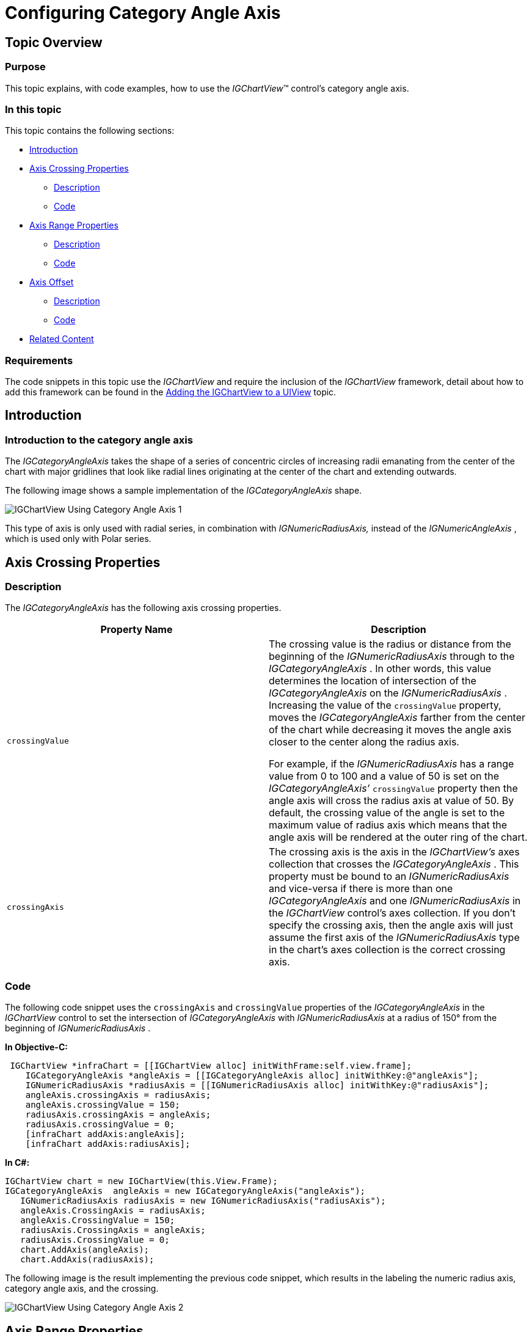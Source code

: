 ﻿////

|metadata|
{
    "name": "igchartview-configuring-category-angle-axis",
    "controlName": ["IGChartView"],
    "tags": ["Charting","How Do I","Layouts","Styling"],
    "guid": "5aca47e3-3dad-471c-942c-a9f08c9420c7",  
    "buildFlags": [],
    "createdOn": "2012-06-12T13:21:24.6355176Z"
}
|metadata|
////

= Configuring Category Angle Axis

== Topic Overview

=== Purpose

This topic explains, with code examples, how to use the  _IGChartView_™ control’s category angle axis.

=== In this topic

This topic contains the following sections:

* <<_Ref324841248, Introduction >>
* <<_Ref327428459, Axis Crossing Properties >>

** <<_Ref326312342,Description>>
** <<_Ref326312348,Code>>

* <<_Ref327429943, Axis Range Properties >>

** <<_Ref327429950,Description>>
** <<_Ref327429955,Code>>

* <<_Ref327430815, Axis Offset >>

** <<_Ref327430822,Description>>
** <<_Ref327430826,Code>>

* <<_Ref329326709, Related Content >>

=== Requirements

The code snippets in this topic use the  _IGChartView_   and require the inclusion of the  _IGChartView_   framework, detail about how to add this framework can be found in the link:igchartview-adding-igchartview-uiview.html[Adding the IGChartView to a UIView] topic.

[[_Ref324841248]]
== Introduction

[[_Ref326312648]]

=== Introduction to the category angle axis

The  _IGCategoryAngleAxis_   takes the shape of a series of concentric circles of increasing radii emanating from the center of the chart with major gridlines that look like radial lines originating at the center of the chart and extending outwards.

The following image shows a sample implementation of the  _IGCategoryAngleAxis_   shape.

image::images/IGChartView_-_Using_Category_Angle_Axis_1.png[]

This type of axis is only used with radial series, in combination with  _IGNumericRadiusAxis,_   instead of the  _IGNumericAngleAxis_  , which is used only with Polar series.

[[_Ref327428459]]
[[_Ref324841253]]
== Axis Crossing Properties

[[_Ref326312342]]

=== Description

The  _IGCategoryAngleAxis_   has the following axis crossing properties.

[options="header", cols="a,a"]
|====
|Property Name|Description

|`crossingValue`
|The crossing value is the radius or distance from the beginning of the _IGNumericRadiusAxis_ through to the _IGCategoryAngleAxis_ . In other words, this value determines the location of intersection of the _IGCategoryAngleAxis_ on the _IGNumericRadiusAxis_ . Increasing the value of the `crossingValue` property, moves the _IGCategoryAngleAxis_ farther from the center of the chart while decreasing it moves the angle axis closer to the center along the radius axis. 

For example, if the _IGNumericRadiusAxis_ has a range value from 0 to 100 and a value of 50 is set on the _IGCategoryAngleAxis’_ `crossingValue` property then the angle axis will cross the radius axis at value of 50. By default, the crossing value of the angle is set to the maximum value of radius axis which means that the angle axis will be rendered at the outer ring of the chart.

|`crossingAxis`
|The crossing axis is the axis in the _IGChartView’s_ axes collection that crosses the _IGCategoryAngleAxis_ . This property must be bound to an _IGNumericRadiusAxis_ and vice-versa if there is more than one _IGCategoryAngleAxis_ and one _IGNumericRadiusAxis_ in the _IGChartView_ control’s axes collection. If you don’t specify the crossing axis, then the angle axis will just assume the first axis of the _IGNumericRadiusAxis_ type in the chart’s axes collection is the correct crossing axis.

|====

[[_Ref326312348]]

=== Code

The following code snippet uses the `crossingAxis` and `crossingValue` properties of the  _IGCategoryAngleAxis_   in the  _IGChartView_   control to set the intersection of  _IGCategoryAngleAxis_   with  _IGNumericRadiusAxis_   at a radius of 150° from the beginning of  _IGNumericRadiusAxis_  .

*In Objective-C:*

[source,csharp]
----
 IGChartView *infraChart = [[IGChartView alloc] initWithFrame:self.view.frame];
    IGCategoryAngleAxis *angleAxis = [[IGCategoryAngleAxis alloc] initWithKey:@"angleAxis"];
    IGNumericRadiusAxis *radiusAxis = [[IGNumericRadiusAxis alloc] initWithKey:@"radiusAxis"];
    angleAxis.crossingAxis = radiusAxis;
    angleAxis.crossingValue = 150;
    radiusAxis.crossingAxis = angleAxis;
    radiusAxis.crossingValue = 0;
    [infraChart addAxis:angleAxis];
    [infraChart addAxis:radiusAxis];
----

*In C#:*

[source,csharp]
----
IGChartView chart = new IGChartView(this.View.Frame);
IGCategoryAngleAxis  angleAxis = new IGCategoryAngleAxis("angleAxis");
   IGNumericRadiusAxis radiusAxis = new IGNumericRadiusAxis("radiusAxis");
   angleAxis.CrossingAxis = radiusAxis;
   angleAxis.CrossingValue = 150; 
   radiusAxis.CrossingAxis = angleAxis;
   radiusAxis.CrossingValue = 0;
   chart.AddAxis(angleAxis);
   chart.AddAxis(radiusAxis);
----

The following image is the result implementing the previous code snippet, which results in the labeling the numeric radius axis, category angle axis, and the crossing.

image::images/IGChartView_-_Using_Category_Angle_Axis_2.png[]

[[_Ref327429943]]
[[_Ref326312360]]
== Axis Range Properties

[[_Ref327429950]]

=== Description

The  _IGCategoryAngleAxis_   does not have minimum and maximum properties. Therefore, it always starts from the first item bound to it in the data set and then displays axis labels, and major gridlines, for the remaining items, spaced at even intervals equal to a value of the `interval` property.

[[_Ref327429955]]

=== Code

The following code snippet sets the axis interval on the  _IGCategoryAngleAxis_   and displays every other axis label in the  _IGChartView_   control.

*In Objective-C:*

[source,csharp]
----
 IGChartView *infraChart = [[IGChartView alloc] initWithFrame:self.view.frame];
    IGCategoryAngleAxis *angleAxis = [[IGNumericAngleAxis alloc] initWithKey:@"angleAxis"];
    IGNumericRadiusAxis *radiusAxis = [[IGNumericRadiusAxis alloc] initWithKey:@"radiusAxis"];
    angleAxis.interval = 2;
    [infraChart addAxis:angleAxis];
    [infraChart addAxis:radiusAxis];
----

*In C#:*

[source,csharp]
----
IGChartView chart = new IGChartView(this.View.Frame);
IGCategoryAngleAxis  angleAxis = new IGCategoryAngleAxis("angleAxis");
   IGNumericRadiusAxis radiusAxis = new IGNumericRadiusAxis("radiusAxis");
   angleAxis.Interval = 2;
chart.AddAxis(angleAxis);
   chart.AddAxis(radiusAxis);
----

The following image illustrates the implementation of the previous code snippet resulting in the labeling of the category angle axis and interval areas on the rendered chart.

image::images/IGChartView_-_Using_Category_Angle_Axis_3.png[]

[[_Ref327430815]]
== Axis Offset

[[_Ref327430822]]

=== Description

The  _IGCategoryAngleAxis_   references the default starting position of 0°, analogous to the 3 o’clock position (the right-hand side of the chart). However, this starting point is adjustable by setting the  _IGCategoryAngleAxis_   object’s `startAngleOffset` property to an angle that will offset the starting axis location in a clockwise direction. For example, setting the `startAngleOffset` property to 90° results in advancing the starting point 90° in a clockwise rotation, positioning the  _IGCategoryAngleAxis’_   starting point at 90°, analogous to the 6 o’clock position (the bottom of the chart). Conversely, setting the `startAngleOffset` property to 270° advances the  _IGCategoryAngleAxis’_   starting point to 270°, analogous the 12 o’clock position (the top of the chart). By default, the axis index advances the clockwise direction; however, you can set the  _IGCategoryAngleAxis’_   `isInverted` property to `YES`. This will retard the axis indices, or rotates the starting point in a counterclockwise direction.

[[_Ref327430826]]

=== Code

The following code snippet shows how to offset the  _IGCategoryAngleAxis’_   starting point on the  _IGChartView_   control by 60°.

*In Objective-C:*

[source,csharp]
----
 IGChartView *infraChart = [[IGChartView alloc] initWithFrame:self.view.frame];
    IGCategoryAngleAxis *angleAxis = [[IGCategoryAngleAxis alloc] initWithKey:@"angleAxis"];
    IGNumericRadiusAxis *radiusAxis = [[IGNumericRadiusAxis alloc] initWithKey:@"radiusAxis"];
    angleAxis.startAngleOffset = 60;
    [infraChart addAxis:angleAxis];
    [infraChart addAxis:radiusAxis];
----

*In C#:*

[source,csharp]
----
IGChartView chart = new IGChartView(this.View.Frame);
IGCategoryAngleAxis  angleAxis = new IGCategoryAngleAxis("angleAxis");
   IGNumericRadiusAxis radiusAxis = new IGNumericRadiusAxis("radiusAxis");
   angleAxis.StartAngleOffset= 2;
chart.AddAxis(angleAxis);
   chart.AddAxis(radiusAxis);
----

The following image illustrates the result of the implementing the previous code snippet labels the category angle axis and offsets the starting angle of the rendered chart.

image::images/IGChartView_-_Using_Category_Angle_Axis_4.png[]

[[_Ref329326709]]
== Related Content

=== Topics

The following topics provide additional information related to this topic.

[options="header", cols="a,a"]
|====
|Topic|Purpose

| link:igchartview-axis-crossing.html[Axis Crossing]
|This topic uses code examples to demonstrate how to create an axis crossing on the _IGChartView_ control.

| link:igchartview-axis-scales-and-intervals.html[Axis Scales and Intervals]
|This topic explains, with code examples, how to use axis scales and intervals on the _IGChartView_ control.

| link:igchartview.html[IGChartView]
|This topic serves as a gateway to the features and functionality of the _IGChartView_ control.

| link:igchartview-configuring-numeric-angle-axis.html[Configuring Numeric Angle Axis]
|This topic demonstrates, with code examples, how to use _IGNumericAngleAxis_ in the _IGChartView_ .

| link:igchartview-configuring-numeric-radius-axis.html[Configuring Numeric Radius Axis]
|This topic demonstrates, with code examples, how to use _IGNumericRadiusAxis_ in the _IGChartView_ .

|====